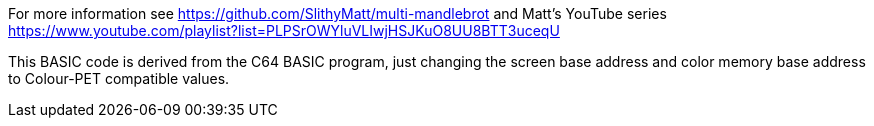
For more information see https://github.com/SlithyMatt/multi-mandlebrot and Matt's YouTube series https://www.youtube.com/playlist?list=PLPSrOWYluVLIwjHSJKuO8UU8BTT3uceqU

This BASIC code is derived from the C64 BASIC program, just changing the screen base address and color memory base address to Colour-PET compatible values.


